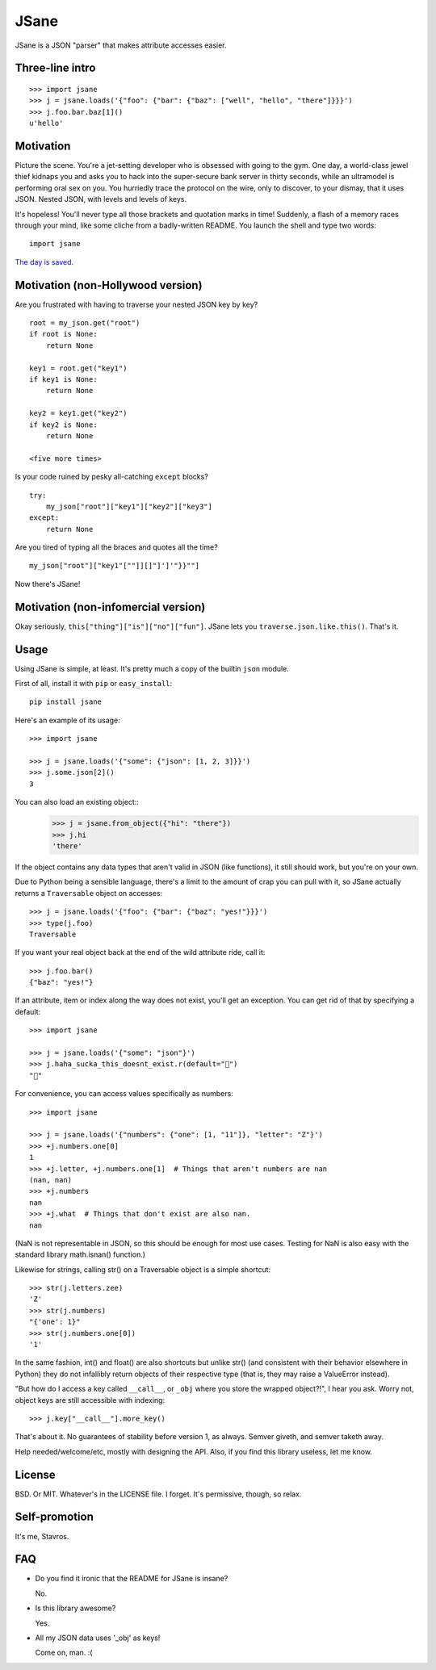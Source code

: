 JSane
=====

.. image:: https://travis-ci.org/skorokithakis/jsane.svg?branch=master
    :target: https://travis-ci.org/skorokithakis/jsane

JSane is a JSON "parser" that makes attribute accesses easier.

Three-line intro
----------------

::

    >>> import jsane
    >>> j = jsane.loads('{"foo": {"bar": {"baz": ["well", "hello", "there"]}}}')
    >>> j.foo.bar.baz[1]()
    u'hello'


Motivation
----------

Picture the scene. You're a jet-setting developer who is obsessed with going to
the gym. One day, a world-class jewel thief kidnaps you and asks you to hack
into the super-secure bank server in thirty seconds, while an ultramodel is
performing oral sex on you. You hurriedly trace the protocol on the wire, only
to discover, to your dismay, that it uses JSON. Nested JSON, with levels and
levels of keys.

It's hopeless! You'll never type all those brackets and quotation marks in time!
Suddenly, a flash of a memory races through your mind, like some cliche from
a badly-written README. You launch the shell and type two words::

    import jsane

`The day is saved`_.


Motivation (non-Hollywood version)
----------------------------------

Are you frustrated with having to traverse your nested JSON key by key?

::

    root = my_json.get("root")
    if root is None:
        return None

    key1 = root.get("key1")
    if key1 is None:
        return None

    key2 = key1.get("key2")
    if key2 is None:
        return None

    <five more times>

Is your code ruined by pesky all-catching ``except`` blocks?

::

    try:
        my_json["root"]["key1"]["key2"]["key3"]
    except:
        return None

Are you tired of typing all the braces and quotes all the time?

::

    my_json["root"]["key1"[""]][]"]']'"}}""]

Now there's JSane!


Motivation (non-infomercial version)
------------------------------------

Okay seriously, ``this["thing"]["is"]["no"]["fun"]``. JSane lets you
``traverse.json.like.this()``. That's it.


Usage
-----

Using JSane is simple, at least. It's pretty much a copy of the builtin
``json`` module.

First of all, install it with ``pip`` or ``easy_install``::

    pip install jsane

Here's an example of its usage::

    >>> import jsane

    >>> j = jsane.loads('{"some": {"json": [1, 2, 3]}}')
    >>> j.some.json[2]()
    3

You can also load an existing object::
    >>> j = jsane.from_object({"hi": "there"})
    >>> j.hi
    'there'

If the object contains any data types that aren't valid in JSON (like
functions), it still should work, but you're on your own.

Due to Python being a sensible language, there's a limit to the amount of
crap you can pull with it, so JSane actually returns a ``Traversable`` object on
accesses::

    >>> j = jsane.loads('{"foo": {"bar": {"baz": "yes!"}}}')
    >>> type(j.foo)
    Traversable

If you want your real object back at the end of the wild attribute ride, call
it::

    >>> j.foo.bar()
    {"baz": "yes!"}

If an attribute, item or index along the way does not exist, you'll get an
exception. You can get rid of that by specifying a default::

    >>> import jsane

    >>> j = jsane.loads('{"some": "json"}')
    >>> j.haha_sucka_this_doesnt_exist.r(default="💩")
    "💩"

For convenience, you can access values specifically as numbers::

    >>> import jsane

    >>> j = jsane.loads('{"numbers": {"one": [1, "11"]}, "letter": "Z"}')
    >>> +j.numbers.one[0]
    1
    >>> +j.letter, +j.numbers.one[1]  # Things that aren't numbers are nan
    (nan, nan)
    >>> +j.numbers
    nan
    >>> +j.what  # Things that don't exist are also nan.
    nan

(NaN is not representable in JSON, so this should be enough for most use cases.
Testing for NaN is also easy with the standard library math.isnan() function.)

Likewise for strings, calling str() on a Traversable object is a simple
shortcut::

    >>> str(j.letters.zee)
    'Z'
    >>> str(j.numbers)
    "{'one': 1}"
    >>> str(j.numbers.one[0])
    '1'

In the same fashion, int() and float() are also shortcuts but unlike str()
(and consistent with their behavior elsewhere in Python) they do not
infallibly return objects of their respective type (that is, they may raise a
ValueError instead).

"But how do I access a key called ``__call__``, or ``_obj`` where you store the
wrapped object?!", I hear you ask. Worry not, object keys are still accessible
with indexing::

    >>> j.key["__call__"].more_key()

That's about it. No guarantees of stability before version 1, as always. Semver
giveth, and semver taketh away.

Help needed/welcome/etc, mostly with designing the API. Also, if you find this
library useless, let me know.


License
-------

BSD. Or MIT. Whatever's in the LICENSE file. I forget. It's permissive, though,
so relax.


Self-promotion
--------------

It's me, Stavros.


FAQ
---

* Do you find it ironic that the README for JSane is insane?

  No.

* Is this library awesome?

  Yes.

* All my JSON data uses '_obj' as keys!

  Come on, man. :(

.. _The day is saved: https://www.youtube.com/watch?v=mWqGJ613M5Y

